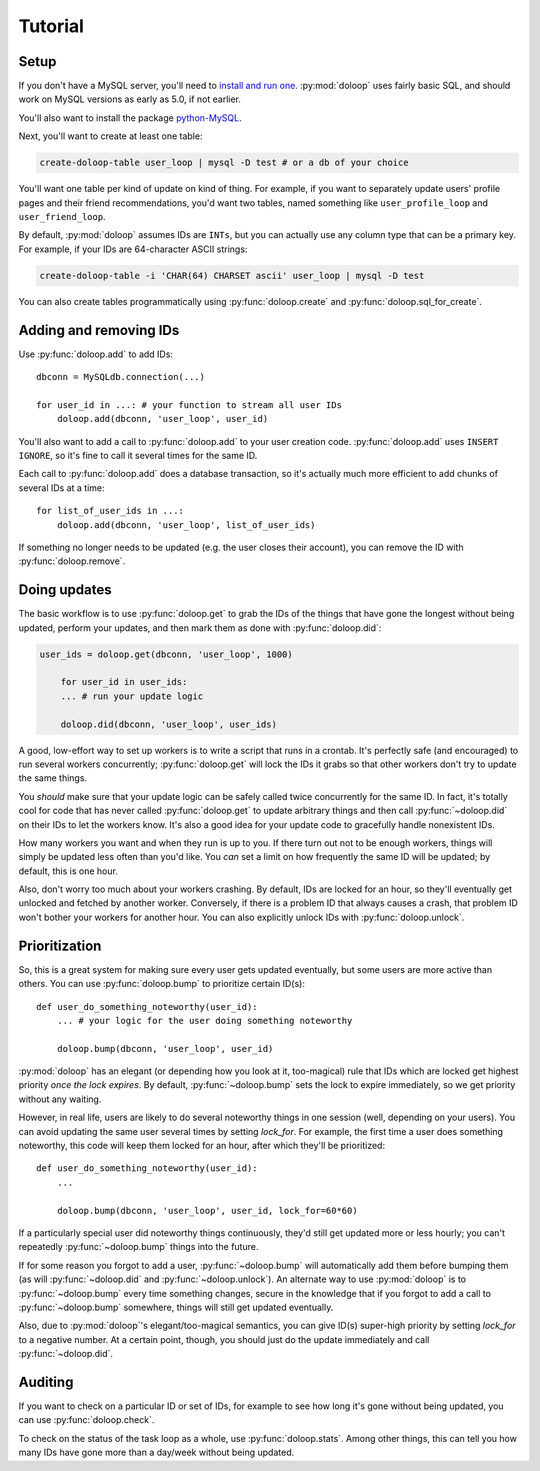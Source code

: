 Tutorial
========

Setup
-----

If you don't have a MySQL server, you'll need to `install and run one <http://dev.mysql.com/doc/refman/5.5/en/installing.html>`_. :py:mod:`doloop` 
uses fairly basic SQL, and should work on MySQL versions as early as 5.0, 
if not earlier.

You'll also want to install the package 
`python-MySQL <http://mysql-python.sourceforge.net/>`_.

Next, you'll want to create at least one table:

.. code-block:: sh

    create-doloop-table user_loop | mysql -D test # or a db of your choice

You'll want one table per kind of update on kind of thing. For example, if you 
want to separately update users' profile pages and their friend 
recommendations, you'd want two tables, named something like 
``user_profile_loop`` and ``user_friend_loop``.

By default, :py:mod:`doloop` assumes IDs are ``INTs``, but you can
actually use any column type that can be a primary key. For example,
if your IDs are 64-character ASCII strings:

.. code-block:: sh

    create-doloop-table -i 'CHAR(64) CHARSET ascii' user_loop | mysql -D test

You can also create tables programmatically using :py:func:`doloop.create` and 
:py:func:`doloop.sql_for_create`.


Adding and removing IDs
-----------------------

Use :py:func:`doloop.add` to add IDs::

    dbconn = MySQLdb.connection(...)

    for user_id in ...: # your function to stream all user IDs
        doloop.add(dbconn, 'user_loop', user_id)

You'll also want to add a call to :py:func:`doloop.add` to your user creation 
code. :py:func:`doloop.add` uses ``INSERT IGNORE``, so it's fine to call 
it several times for the same ID.

Each call to :py:func:`doloop.add` does a database transaction, so it's 
actually much more efficient to add chunks of several IDs at a time::

    for list_of_user_ids in ...:
        doloop.add(dbconn, 'user_loop', list_of_user_ids)

If something no longer needs to be updated (e.g. the user closes their 
account), you can remove the ID with :py:func:`doloop.remove`.


Doing updates
-------------

The basic workflow is to use :py:func:`doloop.get` to grab the IDs of the 
things that have gone the longest without being updated, perform your updates, 
and then mark them as done with :py:func:`doloop.did`:

.. code-block:: python

    user_ids = doloop.get(dbconn, 'user_loop', 1000)

	for user_id in user_ids:
        ... # run your update logic

	doloop.did(dbconn, 'user_loop', user_ids)

A good, low-effort way to set up workers is to write a script that runs in a
crontab. It's perfectly safe (and encouraged) to run several workers 
concurrently; :py:func:`doloop.get` will lock the IDs it grabs so that other 
workers don't try to update the same things.

You *should* make sure that your update logic can be safely called 
twice concurrently for the same ID. In fact, it's totally cool for code that 
has never called :py:func:`doloop.get` to update arbitrary things and then call 
:py:func:`~doloop.did` on their IDs to let the workers know. It's also a 
good idea for your update code to gracefully handle nonexistent IDs.

How many workers you want and when they run is up to you. If 
there turn out not to be enough workers, things will simply be updated less 
often than you'd like. You *can* set a limit on how frequently the same ID 
will be updated; by default, this is one hour.

Also, don't worry too much about your workers crashing. By default, IDs are 
locked for an hour, so they'll eventually get unlocked and fetched by 
another worker. Conversely, if there is a problem ID that always causes a 
crash, that problem ID won't bother your workers for another hour. You can 
also explicitly unlock IDs with :py:func:`doloop.unlock`.


Prioritization
--------------

So, this is a great system for making sure every user gets updated eventually, 
but some users are more active than others. You can use :py:func:`doloop.bump` 
to prioritize certain ID(s)::

    def user_do_something_noteworthy(user_id):
        ... # your logic for the user doing something noteworthy

        doloop.bump(dbconn, 'user_loop', user_id)

:py:mod:`doloop` has an elegant (or depending how you look at it, too-magical)
rule that IDs which are locked get highest priority *once the lock expires*. 
By default, :py:func:`~doloop.bump` sets the lock to expire immediately, so 
we get priority without any waiting.

However, in real life, users are likely to do several noteworthy things in 
one session (well, depending on your users). You can avoid updating
the same user several times by setting *lock_for*. For example, the first time 
a user does something noteworthy, this code will keep them locked for an hour, after which they'll be prioritized::

    def user_do_something_noteworthy(user_id):
        ...

        doloop.bump(dbconn, 'user_loop', user_id, lock_for=60*60)

If a particularly special user did noteworthy things continuously, they'd 
still get updated more or less hourly; you can't repeatedly 
:py:func:`~doloop.bump` things into the future.

If for some reason you forgot to add a user, :py:func:`~doloop.bump` will 
automatically add them before bumping them (as will :py:func:`~doloop.did` 
and :py:func:`~doloop.unlock`). An alternate way to use :py:mod:`doloop` 
is to :py:func:`~doloop.bump` every time something changes, secure in the 
knowledge that if you forgot to add a call to :py:func:`~doloop.bump` 
somewhere, things will still get updated eventually.

Also, due to :py:mod:`doloop`'s elegant/too-magical semantics, you can give 
ID(s) super-high priority by setting *lock_for* to a negative number. At a 
certain point, though, you should just do the update immediately and call 
:py:func:`~doloop.did`.


Auditing
--------

If you want to check on a particular ID or set of IDs, for example to see how 
long it's gone without being updated, you can use :py:func:`doloop.check`.

To check on the status of the task loop as a whole, use 
:py:func:`doloop.stats`. Among other things, this can tell you how many IDs
have gone more than a day/week without being updated.
